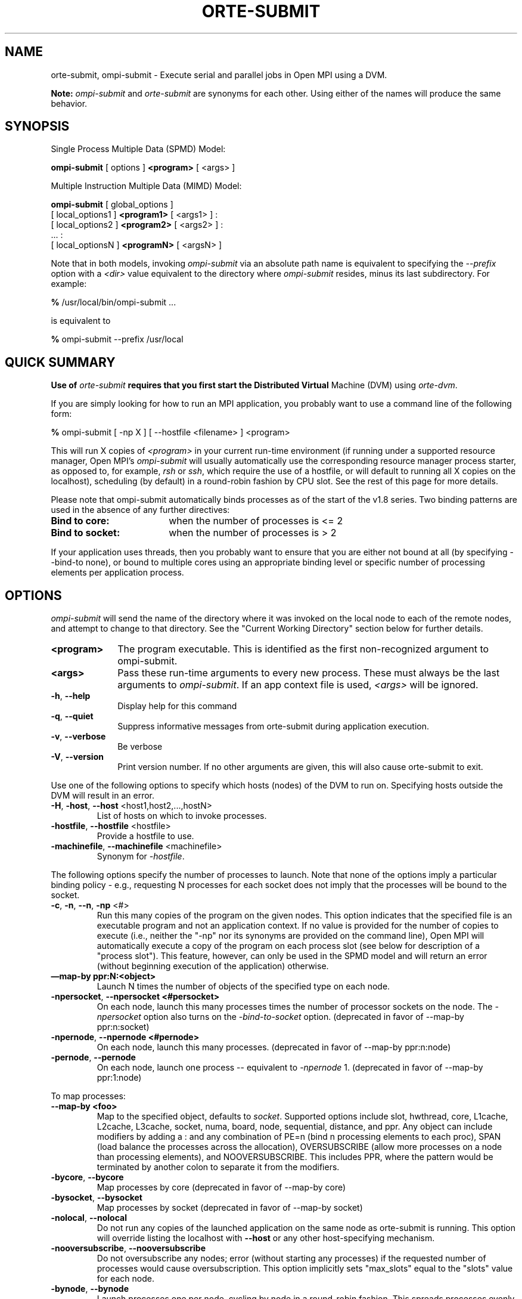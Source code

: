 .\" -*- nroff -*-
.\" Copyright (c) 2009-2014 Cisco Systems, Inc.  All rights reserved.
.\" Copyright (c) 2008-2009 Sun Microsystems, Inc.  All rights reserved.
.\” Copyright (c) 2015      Intel, Inc. All rights reserved.
.\" $COPYRIGHT$
.\"
.\" Man page for ORTE's orte-submit command
.\"
.\" .TH name     section center-footer   left-footer  center-header
.TH ORTE-SUBMIT 1 "Dec 19, 2016" "1.10.5" "Open MPI"
.\" **************************
.\"    Name Section
.\" **************************
.SH NAME
.
orte-submit, ompi-submit \- Execute serial and parallel jobs in Open MPI using a DVM.

.B Note:
\fIompi-submit\fP and \fIorte-submit\fP are synonyms for each
other.  Using either of the names will produce the same behavior.
.
.\" **************************
.\"    Synopsis Section
.\" **************************
.SH SYNOPSIS
.
.PP
Single Process Multiple Data (SPMD) Model:

.B ompi-submit
[ options ]
.B <program>
[ <args> ]
.P

Multiple Instruction Multiple Data (MIMD) Model:

.B ompi-submit
[ global_options ]
       [ local_options1 ]
.B <program1>
[ <args1> ] :
       [ local_options2 ]
.B <program2>
[ <args2> ] :
       ... :
       [ local_optionsN ]
.B <programN>
[ <argsN> ]
.P

Note that in both models, invoking \fIompi-submit\fP via an absolute path
name is equivalent to specifying the \fI--prefix\fP option with a
\fI<dir>\fR value equivalent to the directory where \fIompi-submit\fR
resides, minus its last subdirectory.  For example:

    \fB%\fP /usr/local/bin/ompi-submit ...

is equivalent to

    \fB%\fP ompi-submit --prefix /usr/local

.
.\" **************************
.\"    Quick Summary Section
.\" **************************
.SH QUICK SUMMARY
.
.B
Use of \fIorte-submit\fP requires that you first start the Distributed Virtual
Machine (DVM) using \fIorte-dvm\fP.
.P
If you are simply looking for how to run an MPI application, you
probably want to use a command line of the following form:

    \fB%\fP ompi-submit [ -np X ] [ --hostfile <filename> ]  <program>

This will run X copies of \fI<program>\fR in your current run-time
environment (if running under a supported resource manager, Open MPI's
\fIompi-submit\fR will usually automatically use the corresponding resource manager
process starter, as opposed to, for example, \fIrsh\fR or \fIssh\fR,
which require the use of a hostfile, or will default to running all X
copies on the localhost), scheduling (by default) in a round-robin fashion by
CPU slot.  See the rest of this page for more details.
.P
Please note that ompi-submit automatically binds processes as of the start of the
v1.8 series. Two binding patterns are used in the absence of any further directives:
.TP 18
.B Bind to core:
when the number of processes is <= 2
.
.
.TP
.B Bind to socket:
when the number of processes is > 2
.
.
.P
If your application uses threads, then you probably want to ensure that you are
either not bound at all (by specifying --bind-to none), or bound to multiple cores
using an appropriate binding level or specific number of processing elements per
application process.
.
.\" **************************
.\"    Options Section
.\" **************************
.SH OPTIONS
.
.I ompi-submit
will send the name of the directory where it was invoked on the local
node to each of the remote nodes, and attempt to change to that
directory.  See the "Current Working Directory" section below for further
details.
.\"
.\" Start options listing
.\"    Indent 10 characters from start of first column to start of second column
.TP 10
.B <program>
The program executable. This is identified as the first non-recognized argument
to ompi-submit.
.
.
.TP
.B <args>
Pass these run-time arguments to every new process.  These must always
be the last arguments to \fIompi-submit\fP. If an app context file is used,
\fI<args>\fP will be ignored.
.
.
.TP
.B -h\fR,\fP --help
Display help for this command
.
.
.TP
.B -q\fR,\fP --quiet
Suppress informative messages from orte-submit during application execution.
.
.
.TP
.B -v\fR,\fP --verbose
Be verbose
.
.
.TP
.B -V\fR,\fP --version
Print version number.  If no other arguments are given, this will also
cause orte-submit to exit.
.
.
.
.
.P
Use one of the following options to specify which hosts (nodes) of the DVM to run on.
Specifying hosts outside the DVM will result in an error.
.
.
.TP
.B -H\fR,\fP -host\fR,\fP --host \fR<host1,host2,...,hostN>\fP
List of hosts on which to invoke processes.
.
.
.TP
.B
-hostfile\fR,\fP --hostfile \fR<hostfile>\fP
Provide a hostfile to use.
.\" JJH - Should have man page for how to format a hostfile properly.
.
.
.TP
.B -machinefile\fR,\fP --machinefile \fR<machinefile>\fP
Synonym for \fI-hostfile\fP.
.
.
.
.
.P
The following options specify the number of processes to launch. Note that none
of the options imply a particular binding policy - e.g., requesting N processes
for each socket does not imply that the processes will be bound to the socket.
.
.
.TP
.B -c\fR,\fP -n\fR,\fP --n\fR,\fP -np \fR<#>\fP
Run this many copies of the program on the given nodes.  This option
indicates that the specified file is an executable program and not an
application context. If no value is provided for the number of copies to
execute (i.e., neither the "-np" nor its synonyms are provided on the command
line), Open MPI will automatically execute a copy of the program on
each process slot (see below for description of a "process slot"). This
feature, however, can only be used in the SPMD model and will return an
error (without beginning execution of the application) otherwise.
.
.
.TP
.B —map-by ppr:N:<object>
Launch N times the number of objects of the specified type on each node.
.
.
.TP
.B -npersocket\fR,\fP --npersocket <#persocket>
On each node, launch this many processes times the number of processor
sockets on the node.
The \fI-npersocket\fP option also turns on the \fI-bind-to-socket\fP option.
(deprecated in favor of --map-by ppr:n:socket)
.
.
.TP
.B -npernode\fR,\fP --npernode <#pernode>
On each node, launch this many processes.
(deprecated in favor of --map-by ppr:n:node)
.
.
.TP
.B -pernode\fR,\fP --pernode
On each node, launch one process -- equivalent to \fI-npernode\fP 1.
(deprecated in favor of --map-by ppr:1:node)
.
.
.
.
.P
To map processes:
.
.
.TP
.B --map-by <foo>
Map to the specified object, defaults to \fIsocket\fP. Supported options
include slot, hwthread, core, L1cache, L2cache, L3cache, socket, numa,
board, node, sequential, distance, and ppr. Any object can include
modifiers by adding a \fR:\fP and any combination of PE=n (bind n
processing elements to each proc), SPAN (load
balance the processes across the allocation), OVERSUBSCRIBE (allow
more processes on a node than processing elements), and NOOVERSUBSCRIBE.
This includes PPR, where the pattern would be terminated by another colon
to separate it from the modifiers.
.
.TP
.B -bycore\fR,\fP --bycore
Map processes by core (deprecated in favor of --map-by core)
.
.TP
.B -bysocket\fR,\fP --bysocket
Map processes by socket (deprecated in favor of --map-by socket)
.
.TP
.B -nolocal\fR,\fP --nolocal
Do not run any copies of the launched application on the same node as
orte-submit is running.  This option will override listing the localhost
with \fB--host\fR or any other host-specifying mechanism.
.
.TP
.B -nooversubscribe\fR,\fP --nooversubscribe
Do not oversubscribe any nodes; error (without starting any processes)
if the requested number of processes would cause oversubscription.
This option implicitly sets "max_slots" equal to the "slots" value for
each node.
.
.TP
.B -bynode\fR,\fP --bynode
Launch processes one per node, cycling by node in a round-robin
fashion.  This spreads processes evenly among nodes and assigns
MPI_COMM_WORLD ranks in a round-robin, "by node" manner.
.
.
.
.
.P
To order processes' ranks in MPI_COMM_WORLD:
.
.
.TP
.B --rank-by <foo>
Rank in round-robin fashion according to the specified object,
defaults to \fIslot\fP. Supported options
include slot, hwthread, core, L1cache, L2cache, L3cache,
socket, numa, board, and node.
.
.
.
.
.P
For process binding:
.
.TP
.B --bind-to <foo>
Bind processes to the specified object, defaults to \fIcore\fP. Supported options
include slot, hwthread, core, l1cache, l2cache, l3cache, socket, numa, board, and none.
.
.TP
.B -cpus-per-proc\fR,\fP --cpus-per-proc <#perproc>
Bind each process to the specified number of cpus.
(deprecated in favor of --map-by <obj>:PE=n)
.
.TP
.B -cpus-per-rank\fR,\fP --cpus-per-rank <#perrank>
Alias for \fI-cpus-per-proc\fP.
(deprecated in favor of --map-by <obj>:PE=n)
.
.TP
.B -bind-to-core\fR,\fP --bind-to-core
Bind processes to cores (deprecated in favor of --bind-to core)
.
.TP
.B -bind-to-socket\fR,\fP --bind-to-socket
Bind processes to processor sockets  (deprecated in favor of --bind-to socket)
.
.TP
.B -bind-to-none\fR,\fP --bind-to-none
Do not bind processes  (deprecated in favor of --bind-to none)
.
.TP
.B -report-bindings\fR,\fP --report-bindings
Report any bindings for launched processes.
.
.TP
.B -slot-list\fR,\fP --slot-list <slots>
List of processor IDs to be used for binding MPI processes. The specified bindings will
be applied to all MPI processes. See explanation below for syntax.
.
.
.
.
.P
For rankfiles:
.
.
.TP
.B -rf\fR,\fP --rankfile <rankfile>
Provide a rankfile file.
.
.
.
.
.P
To manage standard I/O:
.
.
.TP
.B -output-filename\fR,\fP --output-filename \fR<filename>\fP
Redirect the stdout, stderr, and stddiag of all processes to a process-unique version of
the specified filename. Any directories in the filename will automatically be created.
Each output file will consist of filename.id, where the id will be the
processes' rank in MPI_COMM_WORLD, left-filled with
zero's for correct ordering in listings.
.
.
.TP
.B -stdin\fR,\fP --stdin <rank>
The MPI_COMM_WORLD rank of the process that is to receive stdin. The
default is to forward stdin to MPI_COMM_WORLD rank 0, but this option
can be used to forward stdin to any process. It is also acceptable to
specify \fInone\fP, indicating that no processes are to receive stdin.
.
.
.TP
.B -tag-output\fR,\fP --tag-output
Tag each line of output to stdout, stderr, and stddiag with \fB[jobid, MCW_rank]<stdxxx>\fP indicating the process jobid
and MPI_COMM_WORLD rank of the process that generated the output, and the channel which generated it.
.
.
.TP
.B -timestamp-output\fR,\fP --timestamp-output
Timestamp each line of output to stdout, stderr, and stddiag.
.
.
.TP
.B -xml\fR,\fP --xml
Provide all output to stdout, stderr, and stddiag in an xml format.
.
.
.TP
.B -xterm\fR,\fP --xterm \fR<ranks>\fP
Display the output from the processes identified by their
MPI_COMM_WORLD ranks in separate xterm windows. The ranks are specified
as a comma-separated list of ranges, with a -1 indicating all. A separate
window will be created for each specified process.
.B Note:
xterm will normally terminate the window upon termination of the process running
within it. However, by adding a "!" to the end of the list of specified ranks,
the proper options will be provided to ensure that xterm keeps the window open
\fIafter\fP the process terminates, thus allowing you to see the process' output.
Each xterm window will subsequently need to be manually closed.
.B Note:
In some environments, xterm may require that the executable be in the user's
path, or be specified in absolute or relative terms. Thus, it may be necessary
to specify a local executable as "./foo" instead of just "foo". If xterm fails to
find the executable, ompi-submit will hang, but still respond correctly to a ctrl-c.
If this happens, please check that the executable is being specified correctly
and try again.
.
.
.
.
.P
To manage files and runtime environment:
.
.
.TP
.B -path\fR,\fP --path \fR<path>\fP
<path> that will be used when attempting to locate the requested
executables.  This is used prior to using the local PATH setting.
.
.
.TP
.B --prefix \fR<dir>\fP
Prefix directory that will be used to set the \fIPATH\fR and
\fILD_LIBRARY_PATH\fR on the remote node before invoking Open MPI or
the target process.  See the "Remote Execution" section, below.
.
.
.TP
.B --preload-binary
Copy the specified executable(s) to remote machines prior to starting remote processes. The
executables will be copied to the Open MPI session directory and will be deleted upon
completion of the job.
.
.
.TP
.B --preload-files <files>
Preload the comma separated list of files to the current working directory of the remote
machines where processes will be launched prior to starting those processes.
.
.
.TP
.B --preload-files-dest-dir <path>
The destination directory to be used for preload-files, if other than the current working
directory. By default, the absolute and relative paths provided by --preload-files are used.
.
.
.TP
.B -wd \fR<dir>\fP
Synonym for \fI-wdir\fP.
.
.
.TP
.B -wdir \fR<dir>\fP
Change to the directory <dir> before the user's program executes.
See the "Current Working Directory" section for notes on relative paths.
.B Note:
If the \fI-wdir\fP option appears both on the command line and in an
application context, the context will take precedence over the command
line. Thus, if the path to the desired wdir is different
on the backend nodes, then it must be specified as an absolute path that
is correct for the backend node.
.
.
.TP
.B -x \fR<env>\fP
Export the specified environment variables to the remote nodes before
executing the program.  Only one environment variable can be specified
per \fI-x\fP option.  Existing environment variables can be specified
or new variable names specified with corresponding values.  For
example:
    \fB%\fP ompi-submit -x DISPLAY -x OFILE=/tmp/out ...

The parser for the \fI-x\fP option is not very sophisticated; it does
not even understand quoted values.  Users are advised to set variables
in the environment, and then use \fI-x\fP to export (not define) them.
.
.
.
.
.P
Setting MCA parameters:
.
.
.TP
.B -gmca\fR,\fP --gmca \fR<key> <value>\fP
Pass global MCA parameters that are applicable to all contexts. \fI<key>\fP is
the parameter name; \fI<value>\fP is the parameter value.
.
.
.TP
.B -mca\fR,\fP --mca <key> <value>
Send arguments to various MCA modules.  See the "MCA" section, below.
.
.
.
.
.P
For debugging:
.
.
.TP
.B -debug\fR,\fP --debug
Invoke the user-level debugger indicated by the \fIorte_base_user_debugger\fP
MCA parameter.
.
.
.TP
.B -debugger\fR,\fP --debugger
Sequence of debuggers to search for when \fI--debug\fP is used (i.e.
a synonym for \fIorte_base_user_debugger\fP MCA parameter).
.
.
.TP
.B -tv\fR,\fP --tv
Launch processes under the TotalView debugger.
Deprecated backwards compatibility flag. Synonym for \fI--debug\fP.
.
.
.
.
.P
There are also other options:
.
.
.TP
.B --allow-run-as-root
Allow
.I ompi-submit
to run when executed by the root user
.RI ( ompi-submit
defaults to aborting when launched as the root user).
.
.
.TP
.B -aborted\fR,\fP --aborted \fR<#>\fP
Set the maximum number of aborted processes to display.
.
.
.TP
.B --app \fR<appfile>\fP
Provide an appfile, ignoring all other command line options.
.
.
.TP
.B -cf\fR,\fP --cartofile \fR<cartofile>\fP
Provide a cartography file.
.
.
.TP
.B --hetero
Indicates that multiple app_contexts are being provided that are a mix of 32/64-bit binaries.
.
.
.TP
.B -ompi-server\fR,\fP --ompi-server <uri or file>
Specify the URI of the Open MPI server (or the ompi-submit to be used as the server)
, the name
of the file (specified as file:filename) that
contains that info, or the PID (specified as pid:#) of the ompi-submit to be used as
 the server.
The Open MPI server is used to support multi-application data exchange via
the MPI-2 MPI_Publish_name and MPI_Lookup_name functions.
.
.
.
.
.P
The following options are useful for developers; they are not generally
useful to most ORTE and/or MPI users:
.
.TP
.B -d\fR,\fP --debug-devel
Enable debugging of the OmpiRTE (the run-time layer in Open MPI).
This is not generally useful for most users.
.
.
.
.P
There may be other options listed with \fIompi-submit --help\fP.
.
.
.SS Environment Variables
.
.TP
.B MPIEXEC_TIMEOUT
The maximum number of seconds that
.I ompi-submit
.RI ( mpiexec )
will run.  After this many seconds,
.I ompi-submit
will abort the launched job and exit.
.
.
.\" **************************
.\"    Description Section
.\" **************************
.SH DESCRIPTION
.
One invocation of \fIompi-submit\fP starts an MPI application running under Open
MPI. If the application is single process multiple data (SPMD), the application
can be specified on the \fIompi-submit\fP command line.

If the application is multiple instruction multiple data (MIMD), comprising of
multiple programs, the set of programs and argument can be specified in one of
two ways: Extended Command Line Arguments, and Application Context.
.PP
An application context describes the MIMD program set including all arguments
in a separate file.
.\" See appcontext(5) for a description of the application context syntax.
This file essentially contains multiple \fIompi-submit\fP command lines, less the
command name itself.  The ability to specify different options for different
instantiations of a program is another reason to use an application context.
.PP
Extended command line arguments allow for the description of the application
layout on the command line using colons (\fI:\fP) to separate the specification
of programs and arguments. Some options are globally set across all specified
programs (e.g. --hostfile), while others are specific to a single program
(e.g. -np).
.
.
.
.SS Specifying Host Nodes
.
Host nodes can be identified on the \fIompi-submit\fP command line with the \fI-host\fP
option or in a hostfile.
.
.PP
For example,
.
.TP 4
ompi-submit -H aa,aa,bb ./a.out
launches two processes on node aa and one on bb.
.
.PP
Or, consider the hostfile
.

   \fB%\fP cat myhostfile
   aa slots=2
   bb slots=2
   cc slots=2

.
.PP
Since the DVM was started with \fIorte-dvm\fP, \fIorte-submit\fP
will ignore any slots arguments in the hostfile. Values provided
via hostfile to \fIorte-dvm\fP will control the behavior.
.
.PP
.
.TP 4
ompi-submit -hostfile myhostfile ./a.out
will launch two processes on each of the three nodes.
.
.TP 4
ompi-submit -hostfile myhostfile -host aa ./a.out
will launch two processes, both on node aa.
.
.TP 4
ompi-submit -hostfile myhostfile -host dd ./a.out
will find no hosts to run on and abort with an error.
That is, the specified host dd is not in the specified hostfile.
.
.SS Specifying Number of Processes
.
As we have just seen, the number of processes to run can be set using the
hostfile.  Other mechanisms exist.
.
.PP
The number of processes launched can be specified as a multiple of the
number of nodes or processor sockets available.  For example,
.
.TP 4
ompi-submit -H aa,bb -npersocket 2 ./a.out
launches processes 0-3 on node aa and process 4-7 on node bb,
where aa and bb are both dual-socket nodes.
The \fI-npersocket\fP option also turns on the \fI-bind-to-socket\fP option,
which is discussed in a later section.
.
.TP 4
ompi-submit -H aa,bb -npernode 2 ./a.out
launches processes 0-1 on node aa and processes 2-3 on node bb.
.
.TP 4
ompi-submit -H aa,bb -npernode 1 ./a.out
launches one process per host node.
.
.TP 4
ompi-submit -H aa,bb -pernode ./a.out
is the same as \fI-npernode\fP 1.
.
.
.PP
Another alternative is to specify the number of processes with the
\fI-np\fP option.  Consider now the hostfile
.

   \fB%\fP cat myhostfile
   aa slots=4
   bb slots=4
   cc slots=4

.
.PP
Now,
.
.TP 4
ompi-submit -hostfile myhostfile -np 6 ./a.out
will launch processes 0-3 on node aa and processes 4-5 on node bb.  The remaining
slots in the hostfile will not be used since the \fI-np\fP option indicated
that only 6 processes should be launched.
.
.SS Mapping Processes to Nodes:  Using Policies
.
The examples above illustrate the default mapping of process processes
to nodes.  This mapping can also be controlled with various
\fIompi-submit\fP options that describe mapping policies.
.
.
.PP
Consider the same hostfile as above, again with \fI-np\fP 6:
.

                          node aa      node bb      node cc

  ompi-submit                  0 1 2 3      4 5

  ompi-submit --map-by node    0 3          1 4          2 5

  ompi-submit -nolocal                      0 1 2 3      4 5
.
.PP
The \fI--map-by node\fP option will load balance the processes across
the available nodes, numbering each process in a round-robin fashion.
.
.PP
The \fI-nolocal\fP option prevents any processes from being mapped onto the
local host (in this case node aa).  While \fIompi-submit\fP typically consumes
few system resources, \fI-nolocal\fP can be helpful for launching very
large jobs where \fIompi-submit\fP may actually need to use noticeable amounts
of memory and/or processing time.
.
.PP
Just as \fI-np\fP can specify fewer processes than there are slots, it can
also oversubscribe the slots.  For example, with the same hostfile:
.
.TP 4
ompi-submit -hostfile myhostfile -np 14 ./a.out
will launch processes 0-3 on node aa, 4-7 on bb, and 8-11 on cc.  It will
then add the remaining two processes to whichever nodes it chooses.
.
.PP
One can also specify limits to oversubscription.  For example, with the same
hostfile:
.
.TP 4
ompi-submit -hostfile myhostfile -np 14 -nooversubscribe ./a.out
will produce an error since \fI-nooversubscribe\fP prevents oversubscription.
.
.PP
Limits to oversubscription can also be specified in the hostfile itself:
.
 % cat myhostfile
 aa slots=4 max_slots=4
 bb         max_slots=4
 cc slots=4
.
.PP
The \fImax_slots\fP field specifies such a limit.  When it does, the
\fIslots\fP value defaults to the limit.  Now:
.
.TP 4
ompi-submit -hostfile myhostfile -np 14 ./a.out
causes the first 12 processes to be launched as before, but the remaining
two processes will be forced onto node cc.  The other two nodes are
protected by the hostfile against oversubscription by this job.
.
.PP
Using the \fI--nooversubscribe\fR option can be helpful since Open MPI
currently does not get "max_slots" values from the resource manager.
.
.PP
Of course, \fI-np\fP can also be used with the \fI-H\fP or \fI-host\fP
option.  For example,
.
.TP 4
ompi-submit -H aa,bb -np 8 ./a.out
launches 8 processes.  Since only two hosts are specified, after the first
two processes are mapped, one to aa and one to bb, the remaining processes
oversubscribe the specified hosts.
.
.PP
And here is a MIMD example:
.
.TP 4
ompi-submit -H aa -np 1 hostname : -H bb,cc -np 2 uptime
will launch process 0 running \fIhostname\fP on node aa and processes 1 and 2
each running \fIuptime\fP on nodes bb and cc, respectively.
.
.SS Mapping, Ranking, and Binding: Oh My!
.
Open MPI employs a three-phase procedure for assigning process locations and
ranks:
.
.TP 10
\fBmapping\fP
Assigns a default location to each process
.
.TP 10
\fBranking\fP
Assigns an MPI_COMM_WORLD rank value to each process
.
.TP 10
\fBbinding\fP
Constrains each process to run on specific processors
.
.PP
The \fImapping\fP step is used to assign a default location to each process
based on the mapper being employed. Mapping by slot, node, and sequentially results
in the assignment of the processes to the node level. In contrast, mapping by object, allows
the mapper to assign the process to an actual object on each node.
.
.PP
\fBNote:\fP the location assigned to the process is independent of where it will be bound - the
assignment is used solely as input to the binding algorithm.
.
.PP
The mapping of process processes to nodes can be defined not just
with general policies but also, if necessary, using arbitrary mappings
that cannot be described by a simple policy.  One can use the "sequential
mapper," which reads the hostfile line by line, assigning processes
to nodes in whatever order the hostfile specifies.  Use the
\fI-mca rmaps seq\fP option.  For example, using the same hostfile
as before:
.
.PP
ompi-submit -hostfile myhostfile -mca rmaps seq ./a.out
.
.PP
will launch three processes, one on each of nodes aa, bb, and cc, respectively.
The slot counts don't matter;  one process is launched per line on
whatever node is listed on the line.
.
.PP
Another way to specify arbitrary mappings is with a rankfile, which
gives you detailed control over process binding as well.  Rankfiles
are discussed below.
.
.PP
The second phase focuses on the \fIranking\fP of the process within
the job's MPI_COMM_WORLD.  Open MPI
separates this from the mapping procedure to allow more flexibility in the
relative placement of MPI processes. This is best illustrated by considering the
following two cases where we used the —map-by ppr:2:socket option:
.
.PP
                          node aa       node bb

    rank-by core         0 1 ! 2 3     4 5 ! 6 7

   rank-by socket        0 2 ! 1 3     4 6 ! 5 7

   rank-by socket:span   0 4 ! 1 5     2 6 ! 3 7
.
.PP
Ranking by core and by slot provide the identical result - a simple
progression of MPI_COMM_WORLD ranks across each node. Ranking by
socket does a round-robin ranking within each node until all processes
have been assigned an MCW rank, and then progresses to the next
node. Adding the \fIspan\fP modifier to the ranking directive causes
the ranking algorithm to treat the entire allocation as a single
entity - thus, the MCW ranks are assigned across all sockets before
circling back around to the beginning.
.
.PP
The \fIbinding\fP phase actually binds each process to a given set of processors. This can
improve performance if the operating system is placing processes
suboptimally.  For example, it might oversubscribe some multi-core
processor sockets, leaving other sockets idle;  this can lead
processes to contend unnecessarily for common resources.  Or, it
might spread processes out too widely;  this can be suboptimal if
application performance is sensitive to interprocess communication
costs.  Binding can also keep the operating system from migrating
processes excessively, regardless of how optimally those processes
were placed to begin with.
.
.PP
The processors to be used for binding can be identified in terms of
topological groupings - e.g., binding to an l3cache will bind each
process to all processors within the scope of a single L3 cache within
their assigned location. Thus, if a process is assigned by the mapper
to a certain socket, then a \fI—bind-to l3cache\fP directive will
cause the process to be bound to the processors that share a single L3
cache within that socket.
.
.PP
To help balance loads, the binding directive uses a round-robin method when binding to
levels lower than used in the mapper. For example, consider the case where a job is
mapped to the socket level, and then bound to core. Each socket will have multiple cores,
so if multiple processes are mapped to a given socket, the binding algorithm will assign
each process located to a socket to a unique core in a round-robin manner.
.
.PP
Alternatively, processes mapped by l2cache and then bound to socket will simply be bound
to all the processors in the socket where they are located. In this manner, users can
exert detailed control over relative MCW rank location and binding.
.
.PP
Finally, \fI--report-bindings\fP can be used to report bindings.
.
.PP
As an example, consider a node with two processor sockets, each comprising
four cores.  We run \fIompi-submit\fP with \fI-np 4 --report-bindings\fP and
the following additional options:
.

 % ompi-submit ... --map-by core --bind-to core
 [...] ... binding child [...,0] to cpus 0001
 [...] ... binding child [...,1] to cpus 0002
 [...] ... binding child [...,2] to cpus 0004
 [...] ... binding child [...,3] to cpus 0008

 % ompi-submit ... --map-by socket --bind-to socket
 [...] ... binding child [...,0] to socket 0 cpus 000f
 [...] ... binding child [...,1] to socket 1 cpus 00f0
 [...] ... binding child [...,2] to socket 0 cpus 000f
 [...] ... binding child [...,3] to socket 1 cpus 00f0

 % ompi-submit ... --map-by core:PE=2 --bind-to core
 [...] ... binding child [...,0] to cpus 0003
 [...] ... binding child [...,1] to cpus 000c
 [...] ... binding child [...,2] to cpus 0030
 [...] ... binding child [...,3] to cpus 00c0

 % ompi-submit ... --bind-to none
.
.PP
Here, \fI--report-bindings\fP shows the binding of each process as a mask.
In the first case, the processes bind to successive cores as indicated by
the masks 0001, 0002, 0004, and 0008.  In the second case, processes bind
to all cores on successive sockets as indicated by the masks 000f and 00f0.
The processes cycle through the processor sockets in a round-robin fashion
as many times as are needed.  In the third case, the masks show us that
2 cores have been bound per process.  In the fourth case, binding is
turned off and no bindings are reported.
.
.PP
Open MPI's support for process binding depends on the underlying
operating system.  Therefore, certain process binding options may not be available
on every system.
.
.PP
Process binding can also be set with MCA parameters.
Their usage is less convenient than that of \fIompi-submit\fP options.
On the other hand, MCA parameters can be set not only on the \fIompi-submit\fP
command line, but alternatively in a system or user mca-params.conf file
or as environment variables, as described in the MCA section below.
Some examples include:
.
.PP
    ompi-submit option          MCA parameter key         value

  --map-by core          rmaps_base_mapping_policy   core
  --map-by socket        rmaps_base_mapping_policy   socket
  --rank-by core         rmaps_base_ranking_policy   core
  --bind-to core         hwloc_base_binding_policy   core
  --bind-to socket       hwloc_base_binding_policy   socket
  --bind-to none         hwloc_base_binding_policy   none
.
.
.SS Rankfiles
.
Rankfiles are text files that specify detailed information about how
individual processes should be mapped to nodes, and to which
processor(s) they should be bound.  Each line of a rankfile specifies
the location of one process (for MPI jobs, the process' "rank" refers
to its rank in MPI_COMM_WORLD).  The general form of each line in the
rankfile is:
.

    rank <N>=<hostname> slot=<slot list>
.
.PP
For example:
.

    $ cat myrankfile
    rank 0=aa slot=1:0-2
    rank 1=bb slot=0:0,1
    rank 2=cc slot=1-2
    $ ompi-submit -H aa,bb,cc,dd -rf myrankfile ./a.out
.
.PP
Means that
.

  Rank 0 runs on node aa, bound to logical socket 1, cores 0-2.
  Rank 1 runs on node bb, bound to logical socket 0, cores 0 and 1.
  Rank 2 runs on node cc, bound to logical cores 1 and 2.
.
.PP
Rankfiles can alternatively be used to specify \fIphysical\fP processor
locations. In this case, the syntax is somewhat different. Sockets are
no longer recognized, and the slot number given must be the number of
the physical PU as most OS's do not assign a unique physical identifier
to each core in the node. Thus, a proper physical rankfile looks something
like the following:
.

    $ cat myphysicalrankfile
    rank 0=aa slot=1
    rank 1=bb slot=8
    rank 2=cc slot=6
.
.PP
This means that
.

  Rank 0 will run on node aa, bound to the core that contains physical PU 1
  Rank 1 will run on node bb, bound to the core that contains physical PU 8
  Rank 2 will run on node cc, bound to the core that contains physical PU 6
.
.PP
Rankfiles are treated as \fIlogical\fP by default, and the MCA parameter
rmaps_rank_file_physical must be set to 1 to indicate that the rankfile
is to be considered as \fIphysical\fP.
.
.PP
The hostnames listed above are "absolute," meaning that actual
resolveable hostnames are specified.  However, hostnames can also be
specified as "relative," meaning that they are specified in relation
to an externally-specified list of hostnames (e.g., by ompi-submit's --host
argument, a hostfile, or a job scheduler).
.
.PP
The "relative" specification is of the form "+n<X>", where X is an
integer specifying the Xth hostname in the set of all available
hostnames, indexed from 0.  For example:
.

    $ cat myrankfile
    rank 0=+n0 slot=1:0-2
    rank 1=+n1 slot=0:0,1
    rank 2=+n2 slot=1-2
    $ ompi-submit -H aa,bb,cc,dd -rf myrankfile ./a.out
.
.PP
Starting with Open MPI v1.7, all socket/core slot locations are be
specified as
.I logical
indexes (the Open MPI v1.6 series used
.I physical
indexes).  You can use tools such as HWLOC's "lstopo" to find the
logical indexes of socket and cores.
.
.
.SS Application Context or Executable Program?
.
To distinguish the two different forms, \fIompi-submit\fP
looks on the command line for \fI--app\fP option.  If
it is specified, then the file named on the command line is
assumed to be an application context.  If it is not
specified, then the file is assumed to be an executable program.
.
.
.
.SS Locating Files
.
If no relative or absolute path is specified for a file, Open
MPI will first look for files by searching the directories specified
by the \fI--path\fP option.  If there is no \fI--path\fP option set or
if the file is not found at the \fI--path\fP location, then Open MPI
will search the user's PATH environment variable as defined on the
source node(s).
.PP
If a relative directory is specified, it must be relative to the initial
working directory determined by the specific starter used. For example when
using the rsh or ssh starters, the initial directory is $HOME by default. Other
starters may set the initial directory to the current working directory from
the invocation of \fIompi-submit\fP.
.
.
.
.SS Current Working Directory
.
The \fI\-wdir\fP ompi-submit option (and its synonym, \fI\-wd\fP) allows
the user to change to an arbitrary directory before the program is
invoked.  It can also be used in application context files to specify
working directories on specific nodes and/or for specific
applications.
.PP
If the \fI\-wdir\fP option appears both in a context file and on the
command line, the context file directory will override the command
line value.
.PP
If the \fI-wdir\fP option is specified, Open MPI will attempt to
change to the specified directory on all of the remote nodes. If this
fails, \fIompi-submit\fP will abort.
.PP
If the \fI-wdir\fP option is \fBnot\fP specified, Open MPI will send
the directory name where \fIompi-submit\fP was invoked to each of the
remote nodes. The remote nodes will try to change to that
directory. If they are unable (e.g., if the directory does not exist on
that node), then Open MPI will use the default directory determined by
the starter.
.PP
All directory changing occurs before the user's program is invoked; it
does not wait until \fIMPI_INIT\fP is called.
.
.
.
.SS Standard I/O
.
Open MPI directs UNIX standard input to /dev/null on all processes
except the MPI_COMM_WORLD rank 0 process. The MPI_COMM_WORLD rank 0 process
inherits standard input from \fIompi-submit\fP.
.B Note:
The node that invoked \fIompi-submit\fP need not be the same as the node where the
MPI_COMM_WORLD rank 0 process resides. Open MPI handles the redirection of
\fIompi-submit\fP's standard input to the rank 0 process.
.PP
Open MPI directs UNIX standard output and error from remote nodes to the node
that invoked \fIompi-submit\fP and prints it on the standard output/error of
\fIompi-submit\fP.
Local processes inherit the standard output/error of \fIompi-submit\fP and transfer
to it directly.
.PP
Thus it is possible to redirect standard I/O for Open MPI applications by
using the typical shell redirection procedure on \fIompi-submit\fP.

      \fB%\fP ompi-submit -np 2 my_app < my_input > my_output

Note that in this example \fIonly\fP the MPI_COMM_WORLD rank 0 process will
receive the stream from \fImy_input\fP on stdin.  The stdin on all the other
nodes will be tied to /dev/null.  However, the stdout from all nodes will
be collected into the \fImy_output\fP file.
.
.
.
.SS Signal Propagation
.
When orte-submit receives a SIGTERM and SIGINT, it will attempt to kill
the entire job by sending all processes in the job a SIGTERM, waiting
a small number of seconds, then sending all processes in the job a
SIGKILL.
.
.PP
SIGUSR1 and SIGUSR2 signals received by orte-submit are propagated to
all processes in the job.
.
.PP
One can turn on forwarding of SIGSTOP and SIGCONT to the program executed
by ompi-submit by setting the MCA parameter orte_forward_job_control to 1.
A SIGTSTOP signal to ompi-submit will then cause a SIGSTOP signal to be sent
to all of the programs started by ompi-submit and likewise a SIGCONT signal
to ompi-submit will cause a SIGCONT sent.
.
.PP
Other signals are not currently propagated
by orte-submit.
.
.
.SS Process Termination / Signal Handling
.
During the run of an MPI application, if any process dies abnormally
(either exiting before invoking \fIMPI_FINALIZE\fP, or dying as the result of a
signal), \fIompi-submit\fP will print out an error message and kill the rest of the
MPI application.
.PP
User signal handlers should probably avoid trying to cleanup MPI state
(Open MPI is currently not async-signal-safe; see MPI_Init_thread(3)
for details about
.I MPI_THREAD_MULTIPLE
and thread safety).  For example, if a segmentation fault occurs in
\fIMPI_SEND\fP (perhaps because a bad buffer was passed in) and a user
signal handler is invoked, if this user handler attempts to invoke
\fIMPI_FINALIZE\fP, Bad Things could happen since Open MPI was already
"in" MPI when the error occurred.  Since \fIompi-submit\fP will notice that
the process died due to a signal, it is probably not necessary (and
safest) for the user to only clean up non-MPI state.
.
.
.
.SS Process Environment
.
Processes in the MPI application inherit their environment from the
Open RTE daemon upon the node on which they are running.  The
environment is typically inherited from the user's shell.  On remote
nodes, the exact environment is determined by the boot MCA module
used.  The \fIrsh\fR launch module, for example, uses either
\fIrsh\fR/\fIssh\fR to launch the Open RTE daemon on remote nodes, and
typically executes one or more of the user's shell-setup files before
launching the Open RTE daemon.  When running dynamically linked
applications which require the \fILD_LIBRARY_PATH\fR environment
variable to be set, care must be taken to ensure that it is correctly
set when booting Open MPI.
.PP
See the "Remote Execution" section for more details.
.
.
.SS Remote Execution
.
Open MPI requires that the \fIPATH\fR environment variable be set to
find executables on remote nodes (this is typically only necessary in
\fIrsh\fR- or \fIssh\fR-based environments -- batch/scheduled
environments typically copy the current environment to the execution
of remote jobs, so if the current environment has \fIPATH\fR and/or
\fILD_LIBRARY_PATH\fR set properly, the remote nodes will also have it
set properly).  If Open MPI was compiled with shared library support,
it may also be necessary to have the \fILD_LIBRARY_PATH\fR environment
variable set on remote nodes as well (especially to find the shared
libraries required to run user MPI applications).
.PP
However, it is not always desirable or possible to edit shell
startup files to set \fIPATH\fR and/or \fILD_LIBRARY_PATH\fR.  The
\fI--prefix\fR option is provided for some simple configurations where
this is not possible.
.PP
The \fI--prefix\fR option takes a single argument: the base directory
on the remote node where Open MPI is installed.  Open MPI will use
this directory to set the remote \fIPATH\fR and \fILD_LIBRARY_PATH\fR
before executing any Open MPI or user applications.  This allows
running Open MPI jobs without having pre-configured the \fIPATH\fR and
\fILD_LIBRARY_PATH\fR on the remote nodes.
.PP
Open MPI adds the basename of the current
node's "bindir" (the directory where Open MPI's executables are
installed) to the prefix and uses that to set the \fIPATH\fR on the
remote node.  Similarly, Open MPI adds the basename of the current
node's "libdir" (the directory where Open MPI's libraries are
installed) to the prefix and uses that to set the
\fILD_LIBRARY_PATH\fR on the remote node.  For example:
.TP 15
Local bindir:
/local/node/directory/bin
.TP
Local libdir:
/local/node/directory/lib64
.PP
If the following command line is used:

    \fB%\fP ompi-submit --prefix /remote/node/directory

Open MPI will add "/remote/node/directory/bin" to the \fIPATH\fR
and "/remote/node/directory/lib64" to the \fLD_LIBRARY_PATH\fR on the
remote node before attempting to execute anything.
.PP
The \fI--prefix\fR option is not sufficient if the installation paths
on the remote node are different than the local node (e.g., if "/lib"
is used on the local node, but "/lib64" is used on the remote node),
or if the installation paths are something other than a subdirectory
under a common prefix.
.PP
Note that executing \fIompi-submit\fR via an absolute pathname is
equivalent to specifying \fI--prefix\fR without the last subdirectory
in the absolute pathname to \fIompi-submit\fR.  For example:

    \fB%\fP /usr/local/bin/ompi-submit ...

is equivalent to

    \fB%\fP ompi-submit --prefix /usr/local
.
.
.
.SS Exported Environment Variables
.
All environment variables that are named in the form OMPI_* will automatically
be exported to new processes on the local and remote nodes. Environmental
parameters can also be set/forwarded to the new processes using the MCA
parameter \fImca_base_env_list\fP. The \fI\-x\fP option to \fIompi-submit\fP has
been deprecated, but the syntax of the MCA param follows that prior
example. While the syntax of the \fI\-x\fP option and MCA param
allows the definition of new variables, note that the parser
for these options are currently not very sophisticated - it does not even
understand quoted values.  Users are advised to set variables in the
environment and use the option to export them; not to define them.
.
.
.
.SS Setting MCA Parameters
.
The \fI-mca\fP switch allows the passing of parameters to various MCA
(Modular Component Architecture) modules.
.\" Open MPI's MCA modules are described in detail in ompimca(7).
MCA modules have direct impact on MPI programs because they allow tunable
parameters to be set at run time (such as which BTL communication device driver
to use, what parameters to pass to that BTL, etc.).
.PP
The \fI-mca\fP switch takes two arguments: \fI<key>\fP and \fI<value>\fP.
The \fI<key>\fP argument generally specifies which MCA module will receive the value.
For example, the \fI<key>\fP "btl" is used to select which BTL to be used for
transporting MPI messages.  The \fI<value>\fP argument is the value that is
passed.
For example:
.
.TP 4
ompi-submit -mca btl tcp,self -np 1 foo
Tells Open MPI to use the "tcp" and "self" BTLs, and to run a single copy of
"foo" an allocated node.
.
.TP
ompi-submit -mca btl self -np 1 foo
Tells Open MPI to use the "self" BTL, and to run a single copy of "foo" an
allocated node.
.\" And so on.  Open MPI's BTL MCA modules are described in ompimca_btl(7).
.PP
The \fI-mca\fP switch can be used multiple times to specify different
\fI<key>\fP and/or \fI<value>\fP arguments.  If the same \fI<key>\fP is
specified more than once, the \fI<value>\fPs are concatenated with a comma
(",") separating them.
.PP
Note that the \fI-mca\fP switch is simply a shortcut for setting environment variables.
The same effect may be accomplished by setting corresponding environment
variables before running \fIompi-submit\fP.
The form of the environment variables that Open MPI sets is:

      OMPI_MCA_<key>=<value>
.PP
Thus, the \fI-mca\fP switch overrides any previously set environment
variables.  The \fI-mca\fP settings similarly override MCA parameters set
in the
$OPAL_PREFIX/etc/openmpi-mca-params.conf or $HOME/.openmpi/mca-params.conf
file.
.
.PP
Unknown \fI<key>\fP arguments are still set as
environment variable -- they are not checked (by \fIompi-submit\fP) for correctness.
Illegal or incorrect \fI<value>\fP arguments may or may not be reported -- it
depends on the specific MCA module.
.PP
To find the available component types under the MCA architecture, or to find the
available parameters for a specific component, use the \fIompi_info\fP command.
See the \fIompi_info(1)\fP man page for detailed information on the command.
.
.SS Running as root
.
The Open MPI team strongly advises against executing
.I ompi-submit
as the root user.  MPI applications should be run as regular
(non-root) users.
.
.PP
Reflecting this advice, ompi-submit will refuse to run as root by default.
To override this default, you can add the
.I --allow-run-as-root
option to the
.I ompi-submit
command line.
.
.SS Exit status
.
There is no standard definition for what \fIompi-submit\fP should return as an exit
status. After considerable discussion, we settled on the following method for
assigning the \fIompi-submit\fP exit status (note: in the following description,
the "primary" job is the initial application started by ompi-submit - all jobs that
are spawned by that job are designated "secondary" jobs):
.
.IP \[bu] 2
if all processes in the primary job normally terminate with exit status 0, we return 0
.IP \[bu]
if one or more processes in the primary job normally terminate with non-zero exit status,
we return the exit status of the process with the lowest MPI_COMM_WORLD rank to have a non-zero status
.IP \[bu]
if all processes in the primary job normally terminate with exit status 0, and one or more
processes in a secondary job normally terminate with non-zero exit status, we (a) return
the exit status of the process with the lowest MPI_COMM_WORLD rank in the lowest jobid to have a non-zero status, and (b)
output a message summarizing the exit status of the primary and all secondary jobs.
.IP \[bu]
if the cmd line option --report-child-jobs-separately is set, we will return -only- the
exit status of the primary job. Any non-zero exit status in secondary jobs will be
reported solely in a summary print statement.
.
.PP
By default, OMPI records and notes that MPI processes exited with non-zero termination status.
This is generally not considered an "abnormal termination" - i.e., OMPI will not abort an MPI
job if one or more processes return a non-zero status. Instead, the default behavior simply
reports the number of processes terminating with non-zero status upon completion of the job.
.PP
However, in some cases it can be desirable to have the job abort when any process terminates
with non-zero status. For example, a non-MPI job might detect a bad result from a calculation
and want to abort, but doesn't want to generate a core file. Or an MPI job might continue past
a call to MPI_Finalize, but indicate that all processes should abort due to some post-MPI result.
.PP
It is not anticipated that this situation will occur frequently. However, in the interest of
serving the broader community, OMPI now has a means for allowing users to direct that jobs be
aborted upon any process exiting with non-zero status. Setting the MCA parameter
"orte_abort_on_non_zero_status" to 1 will cause OMPI to abort all processes once any process
 exits with non-zero status.
.PP
Terminations caused in this manner will be reported on the console as an "abnormal termination",
with the first process to so exit identified along with its exit status.
.PP
.
.\" **************************
.\"    Examples Section
.\" **************************
.SH EXAMPLES
Be sure also to see the examples throughout the sections above.
.
.TP 4
ompi-submit -np 4 -mca btl ib,tcp,self prog1
Run 4 copies of prog1 using the "ib", "tcp", and "self" BTL's for the
transport of MPI messages.
.
.
.TP 4
ompi-submit -np 4 -mca btl tcp,sm,self
.br
--mca btl_tcp_if_include eth0 prog1
.br
Run 4 copies of prog1 using the "tcp", "sm" and "self" BTLs for the
transport of MPI messages, with TCP using only the eth0 interface to
communicate.  Note that other BTLs have similar if_include MCA
parameters.
.
.\" **************************
.\"    Diagnostics Section
.\" **************************
.
.\" .SH DIAGNOSTICS
.\" .TP 4
.\" Error Msg:
.\" Description
.
.\" **************************
.\"    Return Value Section
.\" **************************
.
.SH RETURN VALUE
.
\fIompi-submit\fP returns 0 if all processes started by \fIompi-submit\fP exit after calling
MPI_FINALIZE.  A non-zero value is returned if an internal error occurred in
ompi-submit, or one or more processes exited before calling MPI_FINALIZE.  If an
internal error occurred in ompi-submit, the corresponding error code is returned.
In the event that one or more processes exit before calling MPI_FINALIZE, the
return value of the MPI_COMM_WORLD rank of the process that \fIompi-submit\fP first notices died
before calling MPI_FINALIZE will be returned.  Note that, in general, this will
be the first process that died but is not guaranteed to be so.
.
.\" **************************
.\"    See Also Section
.\" **************************
.
.SH SEE ALSO
MPI_Init_thread(3)
